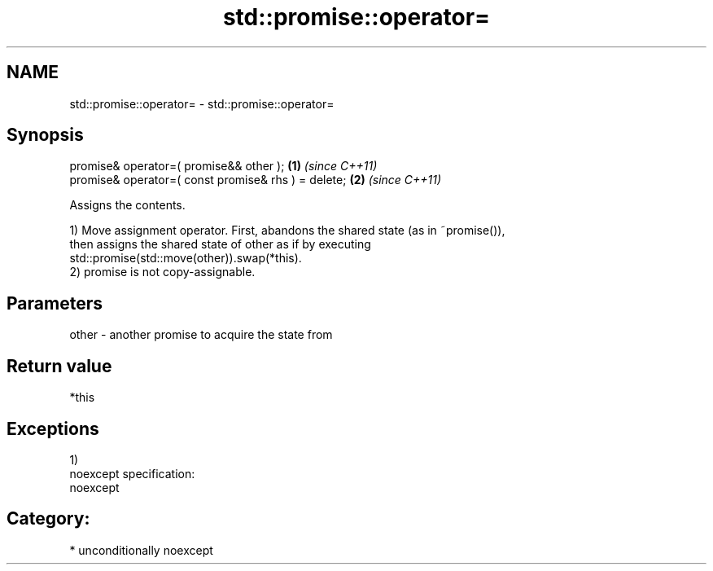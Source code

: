 .TH std::promise::operator= 3 "2017.04.02" "http://cppreference.com" "C++ Standard Libary"
.SH NAME
std::promise::operator= \- std::promise::operator=

.SH Synopsis
   promise& operator=( promise&& other );             \fB(1)\fP \fI(since C++11)\fP
   promise& operator=( const promise& rhs ) = delete; \fB(2)\fP \fI(since C++11)\fP

   Assigns the contents.

   1) Move assignment operator. First, abandons the shared state (as in ~promise()),
   then assigns the shared state of other as if by executing
   std::promise(std::move(other)).swap(*this).
   2) promise is not copy-assignable.

.SH Parameters

   other - another promise to acquire the state from

.SH Return value

   *this

.SH Exceptions

   1)
   noexcept specification:  
   noexcept
     
.SH Category:

     * unconditionally noexcept
